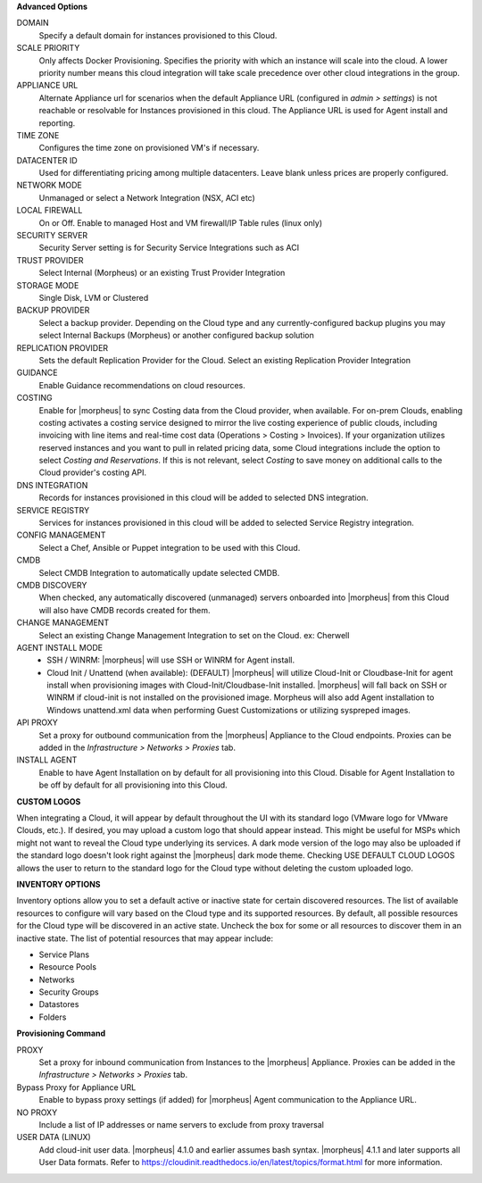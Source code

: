 **Advanced Options**

DOMAIN
  Specify a default domain for instances provisioned to this Cloud.
SCALE PRIORITY
  Only affects Docker Provisioning. Specifies the priority with which an instance will scale into the cloud. A lower priority number means this cloud integration will take scale precedence over other cloud integrations in the group.
APPLIANCE URL
  Alternate Appliance url for scenarios when the default Appliance URL (configured in `admin > settings`) is not reachable or resolvable for Instances provisioned in this cloud. The Appliance URL is used for Agent install and reporting.
TIME ZONE
  Configures the time zone on provisioned VM's if necessary.
DATACENTER ID
  Used for differentiating pricing among multiple datacenters. Leave blank unless prices are properly configured.
NETWORK MODE
  Unmanaged or select a Network Integration (NSX, ACI etc)
LOCAL FIREWALL
  On or Off. Enable to managed Host and VM firewall/IP Table rules (linux only)
SECURITY SERVER
  Security Server setting is for Security Service Integrations such as ACI
TRUST PROVIDER
  Select Internal (Morpheus) or an existing Trust Provider Integration
STORAGE MODE
  Single Disk, LVM or Clustered
BACKUP PROVIDER
  Select a backup provider. Depending on the Cloud type and any currently-configured backup plugins you may select Internal Backups (Morpheus) or another configured backup solution
REPLICATION PROVIDER
  Sets the default Replication Provider for the Cloud. Select an existing Replication Provider Integration
GUIDANCE
  Enable Guidance recommendations on cloud resources.
COSTING
  Enable for |morpheus| to sync Costing data from the Cloud provider, when available. For on-prem Clouds, enabling costing activates a costing service designed to mirror the live costing experience of public clouds, including invoicing with line items and real-time cost data (Operations > Costing > Invoices). If your organization utilizes reserved instances and you want to pull in related pricing data, some Cloud integrations include the option to select `Costing and Reservations`. If this is not relevant, select `Costing` to save money on additional calls to the Cloud provider's costing API.
DNS INTEGRATION
  Records for instances provisioned in this cloud will be added to selected DNS integration.
SERVICE REGISTRY
  Services for instances provisioned in this cloud will be added to selected Service Registry integration.
CONFIG MANAGEMENT
  Select a Chef, Ansible or Puppet integration to be used with this Cloud.
CMDB
  Select CMDB Integration to automatically update selected CMDB.
CMDB DISCOVERY
  When checked, any automatically discovered (unmanaged) servers onboarded into |morpheus| from this Cloud will also have CMDB records created for them.
CHANGE MANAGEMENT
  Select an existing Change Management Integration to set on the Cloud. ex: Cherwell
AGENT INSTALL MODE
  * SSH / WINRM: |morpheus| will use SSH or WINRM for Agent install.
  * Cloud Init / Unattend (when available): (DEFAULT) |morpheus| will utilize Cloud-Init or Cloudbase-Init for agent install when provisioning images with Cloud-Init/Cloudbase-Init installed. |morpheus| will fall back on SSH or WINRM if cloud-init is not installed on the provisioned image. Morpheus will also add Agent installation to Windows unattend.xml data when performing Guest Customizations or utilizing syspreped images.
API PROXY
  Set a proxy for outbound communication from the |morpheus| Appliance to the Cloud endpoints. Proxies can be added in the `Infrastructure > Networks > Proxies` tab.
INSTALL AGENT
  Enable to have Agent Installation on by default for all provisioning into this Cloud. Disable for Agent Installation to be off by default for all provisioning into this Cloud.

**CUSTOM LOGOS**

When integrating a Cloud, it will appear by default throughout the UI with its standard logo (VMware logo for VMware Clouds, etc.). If desired, you may upload a custom logo that should appear instead. This might be useful for MSPs which might not want to reveal the Cloud type underlying its services. A dark mode version of the logo may also be uploaded if the standard logo doesn't look right against the |morpheus| dark mode theme. Checking USE DEFAULT CLOUD LOGOS allows the user to return to the standard logo for the Cloud type without deleting the custom uploaded logo.

**INVENTORY OPTIONS**

Inventory options allow you to set a default active or inactive state for certain discovered resources. The list of available resources to configure will vary based on the Cloud type and its supported resources. By default, all possible resources for the Cloud type will be discovered in an active state. Uncheck the box for some or all resources to discover them in an inactive state. The list of potential resources that may appear include:

- Service Plans
- Resource Pools
- Networks
- Security Groups
- Datastores
- Folders

**Provisioning Command**

PROXY
  Set a proxy for inbound communication from Instances to the |morpheus| Appliance. Proxies can be added in the `Infrastructure > Networks > Proxies` tab.
Bypass Proxy for Appliance URL
  Enable to bypass proxy settings (if added) for |morpheus| Agent communication to the Appliance URL.
NO PROXY
  Include a list of IP addresses or name servers to exclude from proxy traversal
USER DATA (LINUX)
  Add cloud-init user data. |morpheus| 4.1.0 and earlier assumes bash syntax. |morpheus| 4.1.1 and later supports all User Data formats. Refer to https://cloudinit.readthedocs.io/en/latest/topics/format.html for more information.
